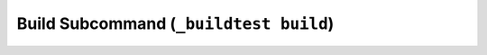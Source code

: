 .. _Build_Subcommand:

Build Subcommand (``_buildtest build``)
==========================================


.. program-output:: cat scripts/Build_Subcommand/help.txt
